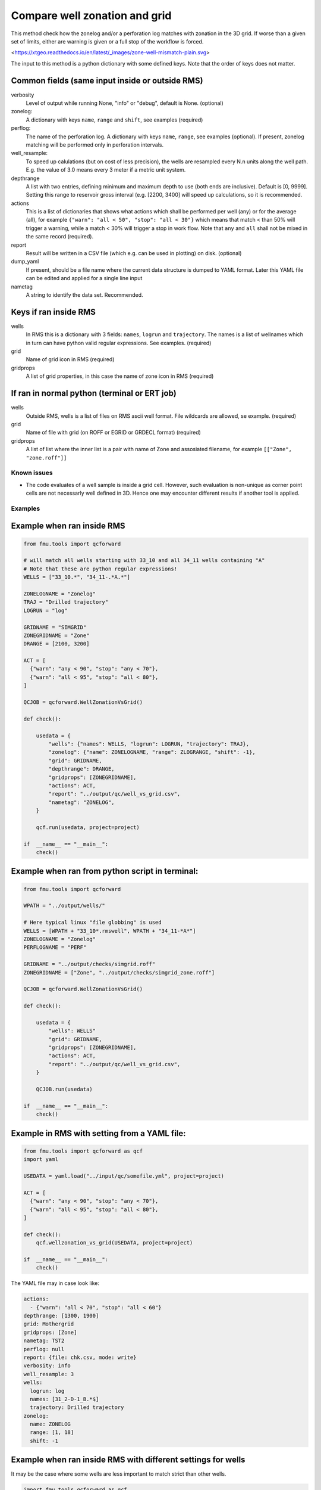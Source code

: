 .. _qcforward-welzonvsgrid:

Compare well zonation and grid
------------------------------

This method check how the zonelog and/or a perforation log matches with zonation in
the 3D grid. If worse than a given set of limits, either are warning is given or a
full stop of the workflow is forced.

<https://xtgeo.readthedocs.io/en/latest/_images/zone-well-mismatch-plain.svg>


The input to this method is a python dictionary with some defined keys. Note that
the order of keys does not matter.


Common fields (same input inside or outside RMS)
^^^^^^^^^^^^^^^^^^^^^^^^^^^^^^^^^^^^^^^^^^^^^^^^

verbosity
  Level of output while running None, "info" or "debug", default is None. (optional)

zonelog:
  A dictionary with keys ``name``, ``range`` and ``shift``, see examples (required)

perflog:
  The name of the perforation log. A dictionary with keys ``name``, ``range``,
  see examples (optional). If present, zonelog matching will be performed only
  in perforation intervals.

well_resample:
  To speed up calulations (but on cost of less precision), the wells are resampled
  every N.n units along the well path. E.g. the value of 3.0 means every 3 meter if a
  metric unit system.

depthrange
  A list with two entries, defining minimum and maximum depth to use (both ends
  are inclusive). Default is [0, 9999]. Setting this range to reservoir gross
  interval (e.g. [2200, 3400] will speed up calculations, so it is recommended.

actions
  This is a list of dictionaries that shows what actions which shall be
  performed per well (any) or for the average (all), for example ``{"warn": "all < 50", "stop": "all < 30"}``
  which means that match < than 50% will trigger a warning, while a
  match < 30% will trigger a stop in work flow. Note that ``any`` and ``all``
  shall not be mixed in the same record (required).

report
  Result will be written in a CSV file (which e.g. can be used in plotting) on disk.
  (optional)

dump_yaml
  If present, should be a file name where the current data structure is dumped to YAML
  format. Later this YAML file can be edited and applied for a single line input

nametag
  A string to identify the data set. Recommended.



Keys if ran inside RMS
^^^^^^^^^^^^^^^^^^^^^^

wells
  In RMS this is a dictionary with 3 fields: ``names``, ``logrun`` and ``trajectory``.
  The names is a list of wellnames which in turn can have python valid regular
  expressions. See examples. (required)

grid
  Name of grid icon in RMS (required)

gridprops
  A list of grid properties, in this case the name of zone icon in RMS (required)


If ran in normal python (terminal or ERT job)
^^^^^^^^^^^^^^^^^^^^^^^^^^^^^^^^^^^^^^^^^^^^^

wells
  Outside RMS, wells is a list of files on RMS ascii well format. File wildcards are
  allowed, se example. (required)

grid
  Name of file with grid (on ROFF or EGRID or GRDECL format) (required)

gridprops
  A list of list where the inner list is a pair with name of Zone and assosiated
  filename, for example ``[["Zone", "zone.roff"]]``


.. _welzon-vs-grid-known-issues:

Known issues
~~~~~~~~~~~~

* The code evaluates of a well sample is inside a grid cell. However, such evaluation
  is non-unique as corner point cells are not necessarly well defined in 3D. Hence
  one may encounter different results if another tool is applied.


Examples
~~~~~~~~

Example when ran inside RMS
^^^^^^^^^^^^^^^^^^^^^^^^^^^

.. code-block:: python

    from fmu.tools import qcforward

    # will match all wells starting with 33_10 and all 34_11 wells containing "A"
    # Note that these are python regular expressions!
    WELLS = ["33_10.*", "34_11-.*A.*"]

    ZONELOGNAME = "Zonelog"
    TRAJ = "Drilled trajectory"
    LOGRUN = "log"

    GRIDNAME = "SIMGRID"
    ZONEGRIDNAME = "Zone"
    DRANGE = [2100, 3200]

    ACT = [
      {"warn": "any < 90", "stop": "any < 70"},
      {"warn": "all < 95", "stop": "all < 80"},
    ]

    QCJOB = qcforward.WellZonationVsGrid()

    def check():

        usedata = {
            "wells": {"names": WELLS, "logrun": LOGRUN, "trajectory": TRAJ},
            "zonelog": {"name": ZONELOGNAME, "range": ZLOGRANGE, "shift": -1},
            "grid": GRIDNAME,
            "depthrange": DRANGE,
            "gridprops": [ZONEGRIDNAME],
            "actions": ACT,
            "report": "../output/qc/well_vs_grid.csv",
            "nametag": "ZONELOG",
        }

        qcf.run(usedata, project=project)

    if  __name__ == "__main__":
        check()


Example when ran from python script in terminal:
^^^^^^^^^^^^^^^^^^^^^^^^^^^^^^^^^^^^^^^^^^^^^^^^

.. code-block:: python

    from fmu.tools import qcforward

    WPATH = "../output/wells/"

    # Here typical linux "file globbing" is used
    WELLS = [WPATH + "33_10*.rmswell", WPATH + "34_11-*A*"]
    ZONELOGNAME = "Zonelog"
    PERFLOGNAME = "PERF"

    GRIDNAME = "../output/checks/simgrid.roff"
    ZONEGRIDNAME = ["Zone", "../output/checks/simgrid_zone.roff"]

    QCJOB = qcforward.WellZonationVsGrid()

    def check():

        usedata = {
            "wells": WELLS"
            "grid": GRIDNAME,
            "gridprops": [ZONEGRIDNAME],
            "actions": ACT,
            "report": "../output/qc/well_vs_grid.csv",
        }

        QCJOB.run(usedata)

    if  __name__ == "__main__":
        check()

Example in RMS with setting from a YAML file:
^^^^^^^^^^^^^^^^^^^^^^^^^^^^^^^^^^^^^^^^^^^^^^^^^^

.. code-block:: python

    from fmu.tools import qcforward as qcf
    import yaml

    USEDATA = yaml.load("../input/qc/somefile.yml", project=project)

    ACT = [
      {"warn": "any < 90", "stop": "any < 70"},
      {"warn": "all < 95", "stop": "all < 80"},
    ]

    def check():
        qcf.wellzonation_vs_grid(USEDATA, project=project)

    if  __name__ == "__main__":
        check()

The YAML file may in case look like:

.. code-block:: yaml

    actions:
      - {"warn": "all < 70", "stop": "all < 60"}
    depthrange: [1300, 1900]
    grid: Mothergrid
    gridprops: [Zone]
    nametag: TST2
    perflog: null
    report: {file: chk.csv, mode: write}
    verbosity: info
    well_resample: 3
    wells:
      logrun: log
      names: [31_2-D-1_B.*$]
      trajectory: Drilled trajectory
    zonelog:
      name: ZONELOG
      range: [1, 18]
      shift: -1


Example when ran inside RMS with different settings for wells
^^^^^^^^^^^^^^^^^^^^^^^^^^^^^^^^^^^^^^^^^^^^^^^^^^^^^^^^^^^^^

It may be the case where some wells are less important to match strict
than other wells.

.. code-block:: python

    import fmu.tools.qcforward as qcf

    # will match all wells starting with 33_10 and all 34_11 wells containing "A"
    # Note that these are python regular expressions!
    WELLS1 = ["33_10.*", "34_11-.*A.*"]
    WELLS2 = ["34_11-.*B.*"]


    ZONELOGNAME = "Zonelog"
    TRAJ = "Drilled trajectory"
    LOGRUN = "log"

    GRIDNAME = "SIMGRID"
    ZONEGRIDNAME = "Zone"

    ACT1 = [
      {"warn": "any < 90", "stop": "any < 70"},
      {"warn": "all < 95", "stop": "all < 80"},
    ]

    ACT2 = [
      {"warn": "any < 80", "stop": "any < 70"},
      {"warn": "all < 75", "stop": "all < 60"},
    ]

    ACT_EACH1 = {"warn<": 90, "stop<": 70}
    ACT_ALL1 = {"warn<": 95, "stop<": 80}

    QCJOB = qcf.WellZonationVsGrid()


    def check():

        usedata1 = {
            "wells": {"names": WELLS1, "logrun": LOGRUN, "trajectory": TRAJ},
            "zonelog": {"name": ZONELOGNAME, "range": [1, 5], "shift": -2},
            "grid": GRIDNAME,
            "gridzones": [ZONEGRIDNAME],
            "actions": ACT1,
            "report": {"file": "../output/qc/well_vs_grid.csv", mode: "write"},
            "nametag": "SET1",
        }

        # make a copy and modify selected items
        usedata2 = usedata1.copy()
        usedata2["wells"]["names"] = WELLS2
        usedata2["actions"] = ACT2,
        usedata2["report"] = {"file": "../output/qc/well_vs_grid.csv", mode: "append"}
        usedata2["nametag"] = "SET2"

        # note the "reuse" use to avoid duplicate loading of data like the grid
        qcf.wellzonation_vs_grid(usedata1, project=project)
        qcf.wellzonation_vs_grid(usedata2, project=project, reuse=True)

    if  __name__ == "__main__":
        check()
